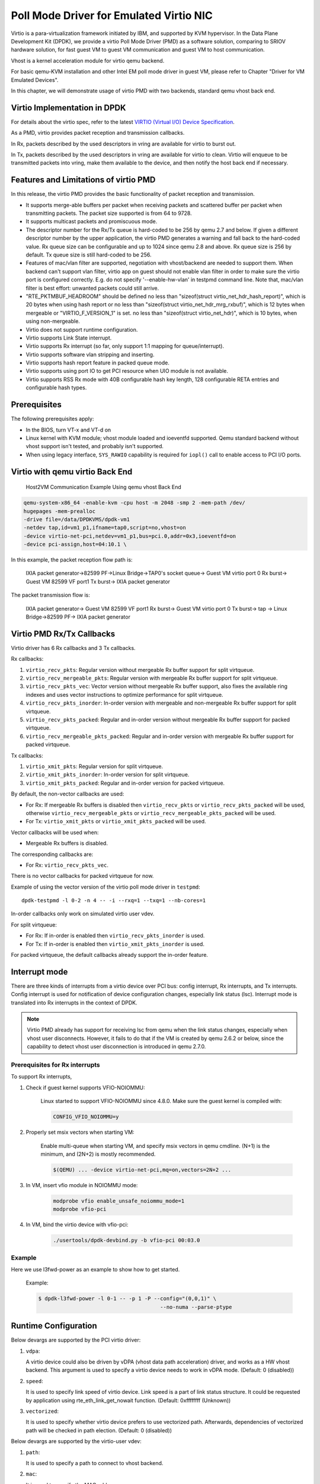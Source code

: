 ..  SPDX-License-Identifier: BSD-3-Clause
    Copyright(c) 2010-2015 Intel Corporation.

Poll Mode Driver for Emulated Virtio NIC
========================================

Virtio is a para-virtualization framework initiated by IBM, and supported by KVM hypervisor.
In the Data Plane Development Kit (DPDK),
we provide a virtio Poll Mode Driver (PMD) as a software solution, comparing to SRIOV hardware solution,
for fast guest VM to guest VM communication and guest VM to host communication.

Vhost is a kernel acceleration module for virtio qemu backend.

For basic qemu-KVM installation and other Intel EM poll mode driver in guest VM,
please refer to Chapter "Driver for VM Emulated Devices".

In this chapter, we will demonstrate usage of virtio PMD with two backends,
standard qemu vhost back end.

Virtio Implementation in DPDK
-----------------------------

For details about the virtio spec, refer to the latest
`VIRTIO (Virtual I/O) Device Specification
<https://www.oasis-open.org/committees/tc_home.php?wg_abbrev=virtio>`_.

As a PMD, virtio provides packet reception and transmission callbacks.

In Rx, packets described by the used descriptors in vring are available
for virtio to burst out.

In Tx, packets described by the used descriptors in vring are available
for virtio to clean. Virtio will enqueue to be transmitted packets into
vring, make them available to the device, and then notify the host back
end if necessary.

Features and Limitations of virtio PMD
--------------------------------------

In this release, the virtio PMD provides the basic functionality of packet reception and transmission.

*   It supports merge-able buffers per packet when receiving packets and scattered buffer per packet
    when transmitting packets. The packet size supported is from 64 to 9728.

*   It supports multicast packets and promiscuous mode.

*   The descriptor number for the Rx/Tx queue is hard-coded to be 256 by qemu 2.7 and below.
    If given a different descriptor number by the upper application,
    the virtio PMD generates a warning and fall back to the hard-coded value.
    Rx queue size can be configurable and up to 1024 since qemu 2.8 and above. Rx queue size is 256
    by default. Tx queue size is still hard-coded to be 256.

*   Features of mac/vlan filter are supported, negotiation with vhost/backend are needed to support them.
    When backend can't support vlan filter, virtio app on guest should not enable vlan filter in order
    to make sure the virtio port is configured correctly. E.g. do not specify '--enable-hw-vlan' in testpmd
    command line. Note that, mac/vlan filter is best effort: unwanted packets could still arrive.

*   "RTE_PKTMBUF_HEADROOM" should be defined
    no less than "sizeof(struct virtio_net_hdr_hash_report)", which is 20 bytes when using hash report or
    no less than "sizeof(struct virtio_net_hdr_mrg_rxbuf)", which is 12 bytes when mergeable or
    "VIRTIO_F_VERSION_1" is set.
    no less than "sizeof(struct virtio_net_hdr)", which is 10 bytes, when using non-mergeable.

*   Virtio does not support runtime configuration.

*   Virtio supports Link State interrupt.

*   Virtio supports Rx interrupt (so far, only support 1:1 mapping for queue/interrupt).

*   Virtio supports software vlan stripping and inserting.

*   Virtio supports hash report feature in packed queue mode.

*   Virtio supports using port IO to get PCI resource when UIO module is not available.

*   Virtio supports RSS Rx mode with 40B configurable hash key length, 128
    configurable RETA entries and configurable hash types.

Prerequisites
-------------

The following prerequisites apply:

*   In the BIOS, turn VT-x and VT-d on

*   Linux kernel with KVM module; vhost module loaded and ioeventfd supported.
    Qemu standard backend without vhost support isn't tested, and probably isn't supported.

*   When using legacy interface, ``SYS_RAWIO`` capability is required
    for ``iopl()`` call to enable access to PCI I/O ports.


Virtio with qemu virtio Back End
--------------------------------

.. _linux_gsg_nics_figure_host_vm_comms_qemu:

.. figure:: img/host_vm_comms_qemu.*

   Host2VM Communication Example Using qemu vhost Back End


.. code-block:: console

    qemu-system-x86_64 -enable-kvm -cpu host -m 2048 -smp 2 -mem-path /dev/
    hugepages -mem-prealloc
    -drive file=/data/DPDKVMS/dpdk-vm1
    -netdev tap,id=vm1_p1,ifname=tap0,script=no,vhost=on
    -device virtio-net-pci,netdev=vm1_p1,bus=pci.0,addr=0x3,ioeventfd=on
    -device pci-assign,host=04:10.1 \

In this example, the packet reception flow path is:

    IXIA packet generator->82599 PF->Linux Bridge->TAP0's socket queue-> Guest
    VM virtio port 0 Rx burst-> Guest VM 82599 VF port1 Tx burst-> IXIA packet
    generator

The packet transmission flow is:

    IXIA packet generator-> Guest VM 82599 VF port1 Rx burst-> Guest VM virtio
    port 0 Tx burst-> tap -> Linux Bridge->82599 PF-> IXIA packet generator


Virtio PMD Rx/Tx Callbacks
--------------------------

Virtio driver has 6 Rx callbacks and 3 Tx callbacks.

Rx callbacks:

#. ``virtio_recv_pkts``:
   Regular version without mergeable Rx buffer support for split virtqueue.

#. ``virtio_recv_mergeable_pkts``:
   Regular version with mergeable Rx buffer support for split virtqueue.

#. ``virtio_recv_pkts_vec``:
   Vector version without mergeable Rx buffer support, also fixes the available
   ring indexes and uses vector instructions to optimize performance for split
   virtqueue.

#. ``virtio_recv_pkts_inorder``:
   In-order version with mergeable and non-mergeable Rx buffer support
   for split virtqueue.

#. ``virtio_recv_pkts_packed``:
   Regular and in-order version without mergeable Rx buffer support for
   packed virtqueue.

#. ``virtio_recv_mergeable_pkts_packed``:
   Regular and in-order version with mergeable Rx buffer support for packed
   virtqueue.

Tx callbacks:

#. ``virtio_xmit_pkts``:
   Regular version for split virtqueue.

#. ``virtio_xmit_pkts_inorder``:
   In-order version for split virtqueue.

#. ``virtio_xmit_pkts_packed``:
   Regular and in-order version for packed virtqueue.

By default, the non-vector callbacks are used:

*   For Rx: If mergeable Rx buffers is disabled then ``virtio_recv_pkts``
    or ``virtio_recv_pkts_packed`` will be used, otherwise
    ``virtio_recv_mergeable_pkts`` or ``virtio_recv_mergeable_pkts_packed``
    will be used.

*   For Tx: ``virtio_xmit_pkts`` or ``virtio_xmit_pkts_packed`` will be used.


Vector callbacks will be used when:

*   Mergeable Rx buffers is disabled.

The corresponding callbacks are:

*   For Rx: ``virtio_recv_pkts_vec``.

There is no vector callbacks for packed virtqueue for now.


Example of using the vector version of the virtio poll mode driver in
``testpmd``::

   dpdk-testpmd -l 0-2 -n 4 -- -i --rxq=1 --txq=1 --nb-cores=1

In-order callbacks only work on simulated virtio user vdev.

For split virtqueue:

*   For Rx: If in-order is enabled then ``virtio_recv_pkts_inorder`` is used.

*   For Tx: If in-order is enabled then ``virtio_xmit_pkts_inorder`` is used.

For packed virtqueue, the default callbacks already support the
in-order feature.

Interrupt mode
--------------

.. _linux_gsg_nics_virtio_interrupt_mode:

There are three kinds of interrupts from a virtio device over PCI bus: config
interrupt, Rx interrupts, and Tx interrupts. Config interrupt is used for
notification of device configuration changes, especially link status (lsc).
Interrupt mode is translated into Rx interrupts in the context of DPDK.

.. Note::

   Virtio PMD already has support for receiving lsc from qemu when the link
   status changes, especially when vhost user disconnects. However, it fails
   to do that if the VM is created by qemu 2.6.2 or below, since the
   capability to detect vhost user disconnection is introduced in qemu 2.7.0.

Prerequisites for Rx interrupts
~~~~~~~~~~~~~~~~~~~~~~~~~~~~~~~

To support Rx interrupts,

#. Check if guest kernel supports VFIO-NOIOMMU:

    Linux started to support VFIO-NOIOMMU since 4.8.0. Make sure the guest
    kernel is compiled with:

    .. code-block:: console

        CONFIG_VFIO_NOIOMMU=y

#. Properly set msix vectors when starting VM:

    Enable multi-queue when starting VM, and specify msix vectors in qemu
    cmdline. (N+1) is the minimum, and (2N+2) is mostly recommended.

    .. code-block:: console

        $(QEMU) ... -device virtio-net-pci,mq=on,vectors=2N+2 ...

#. In VM, insert vfio module in NOIOMMU mode:

    .. code-block:: console

        modprobe vfio enable_unsafe_noiommu_mode=1
        modprobe vfio-pci

#. In VM, bind the virtio device with vfio-pci:

    .. code-block:: console

        ./usertools/dpdk-devbind.py -b vfio-pci 00:03.0

Example
~~~~~~~

Here we use l3fwd-power as an example to show how to get started.

    Example:

    .. code-block:: console

        $ dpdk-l3fwd-power -l 0-1 -- -p 1 -P --config="(0,0,1)" \
                                               --no-numa --parse-ptype


Runtime Configuration
---------------------

Below devargs are supported by the PCI virtio driver:

#.  ``vdpa``:

    A virtio device could also be driven by vDPA (vhost data path acceleration)
    driver, and works as a HW vhost backend. This argument is used to specify
    a virtio device needs to work in vDPA mode.
    (Default: 0 (disabled))

#.  ``speed``:

    It is used to specify link speed of virtio device. Link speed is a part of
    link status structure. It could be requested by application using
    rte_eth_link_get_nowait function.
    (Default: 0xffffffff (Unknown))

#.  ``vectorized``:

    It is used to specify whether virtio device prefers to use vectorized path.
    Afterwards, dependencies of vectorized path will be checked in path
    election.
    (Default: 0 (disabled))

Below devargs are supported by the virtio-user vdev:

#.  ``path``:

    It is used to specify a path to connect to vhost backend.

#.  ``mac``:

    It is used to specify the MAC address.

#.  ``cq``:

    It is used to enable the control queue. (Default: 0 (disabled))

#.  ``queue_size``:

    It is used to specify the queue size. (Default: 256)

#.  ``queues``:

    It is used to specify the queue number. (Default: 1)

#.  ``iface``:

    It is used to specify the host interface name for vhost-kernel
    backend.

#.  ``server``:

    It is used to enable the server mode when using vhost-user backend.
    (Default: 0 (disabled))

#.  ``mrg_rxbuf``:

    It is used to enable virtio device mergeable Rx buffer feature.
    (Default: 1 (enabled))

#.  ``in_order``:

    It is used to enable virtio device in-order feature.
    (Default: 1 (enabled))

#.  ``packed_vq``:

    It is used to enable virtio device packed virtqueue feature.
    (Default: 0 (disabled))

#.  ``speed``:

    It is used to specify link speed of virtio device. Link speed is a part of
    link status structure. It could be requested by application using
    rte_eth_link_get_nowait function.
    (Default: 0xffffffff (Unknown))

#.  ``vectorized``:

    It is used to specify whether virtio device prefers to use vectorized path.
    Afterwards, dependencies of vectorized path will be checked in path
    election.
    (Default: 0 (disabled))

Virtio paths Selection and Usage
--------------------------------

Logically virtio-PMD has 9 paths based on the combination of virtio features
(Rx mergeable, In-order, Packed virtqueue), below is an introduction of these
features:

*   `Rx mergeable <https://docs.oasis-open.org/virtio/virtio/v1.1/cs01/
    virtio-v1.1-cs01.html#x1-2140004>`_: With this feature negotiated, device
    can receive large packets by combining individual descriptors.
*   `In-order <https://docs.oasis-open.org/virtio/virtio/v1.1/cs01/
    virtio-v1.1-cs01.html#x1-690008>`_: Some devices always use descriptors
    in the same order in which they have been made available, these
    devices can offer the VIRTIO_F_IN_ORDER feature. With this feature negotiated,
    driver will use descriptors in order.
*   `Packed virtqueue <https://docs.oasis-open.org/virtio/virtio/v1.1/cs01/
    virtio-v1.1-cs01.html#x1-610007>`_: The structure of packed virtqueue is
    different from split virtqueue, split virtqueue is composed of available ring,
    used ring and descriptor table, while packed virtqueue is composed of descriptor
    ring, driver event suppression and device event suppression. The idea behind
    this is to improve performance by avoiding cache misses and make it easier
    for hardware to implement.

Virtio paths Selection
~~~~~~~~~~~~~~~~~~~~~~

If packed virtqueue is not negotiated, below split virtqueue paths will be selected
according to below configuration:

#. Split virtqueue mergeable path: If Rx mergeable is negotiated, in-order feature is
   not negotiated, this path will be selected.

#. Split virtqueue non-mergeable path: If Rx mergeable and in-order feature are not
   negotiated, also Rx offload(s) are requested, this path will be selected.

#. Split virtqueue in-order mergeable path: If Rx mergeable and in-order feature are
   both negotiated, this path will be selected.

#. Split virtqueue in-order non-mergeable path: If in-order feature is negotiated and
   Rx mergeable is not negotiated, this path will be selected.

#. Split virtqueue vectorized Rx path: If Rx mergeable is disabled and no Rx offload
   requested, this path will be selected.

If packed virtqueue is negotiated, below packed virtqueue paths will be selected
according to below configuration:

#. Packed virtqueue mergeable path: If Rx mergeable is negotiated, in-order feature
   is not negotiated, this path will be selected.

#. Packed virtqueue non-mergeable path: If Rx mergeable and in-order feature are not
   negotiated, this path will be selected.

#. Packed virtqueue in-order mergeable path: If in-order and Rx mergeable feature are
   both negotiated, this path will be selected.

#. Packed virtqueue in-order non-mergeable path: If in-order feature is negotiated and
   Rx mergeable is not negotiated, this path will be selected.

#. Packed virtqueue vectorized Rx path: If building and running environment support
   (AVX512 || NEON) && in-order feature is negotiated && Rx mergeable
   is not negotiated && TCP_LRO Rx offloading is disabled && vectorized option enabled,
   this path will be selected.

#. Packed virtqueue vectorized Tx path: If building and running environment support
   (AVX512 || NEON)  && in-order feature is negotiated && vectorized option enabled,
   this path will be selected.

Rx/Tx callbacks of each Virtio path
~~~~~~~~~~~~~~~~~~~~~~~~~~~~~~~~~~~

Refer to above description, virtio path and corresponding Rx/Tx callbacks will
be selected automatically. Rx callbacks and Tx callbacks for each virtio path
are shown in below table:

.. table:: Virtio Paths and Callbacks

   ============================================ ================================= ========================
                 Virtio paths                            Rx callbacks                   Tx callbacks
   ============================================ ================================= ========================
   Split virtqueue mergeable path               virtio_recv_mergeable_pkts        virtio_xmit_pkts
   Split virtqueue non-mergeable path           virtio_recv_pkts                  virtio_xmit_pkts
   Split virtqueue in-order mergeable path      virtio_recv_pkts_inorder          virtio_xmit_pkts_inorder
   Split virtqueue in-order non-mergeable path  virtio_recv_pkts_inorder          virtio_xmit_pkts_inorder
   Split virtqueue vectorized Rx path           virtio_recv_pkts_vec              virtio_xmit_pkts
   Packed virtqueue mergeable path              virtio_recv_mergeable_pkts_packed virtio_xmit_pkts_packed
   Packed virtqueue non-mergeable path          virtio_recv_pkts_packed           virtio_xmit_pkts_packed
   Packed virtqueue in-order mergeable path     virtio_recv_mergeable_pkts_packed virtio_xmit_pkts_packed
   Packed virtqueue in-order non-mergeable path virtio_recv_pkts_packed           virtio_xmit_pkts_packed
   Packed virtqueue vectorized Rx path          virtio_recv_pkts_packed_vec       virtio_xmit_pkts_packed
   Packed virtqueue vectorized Tx path          virtio_recv_pkts_packed           virtio_xmit_pkts_packed_vec
   ============================================ ================================= ========================

Virtio paths Support Status from Release to Release
~~~~~~~~~~~~~~~~~~~~~~~~~~~~~~~~~~~~~~~~~~~~~~~~~~~

Virtio feature implementation:

*   In-order feature is supported since DPDK 18.08 by adding new Rx/Tx callbacks
    ``virtio_recv_pkts_inorder`` and ``virtio_xmit_pkts_inorder``.
*   Packed virtqueue is supported since DPDK 19.02 by adding new Rx/Tx callbacks
    ``virtio_recv_pkts_packed`` , ``virtio_recv_mergeable_pkts_packed`` and
    ``virtio_xmit_pkts_packed``.

All virtio paths support status are shown in below table:

.. table:: Virtio Paths and Releases

   ============================================ ============= ============= ============= =======
                  Virtio paths                  16.11 ~ 18.05 18.08 ~ 18.11 19.02 ~ 19.11 20.05 ~
   ============================================ ============= ============= ============= =======
   Split virtqueue mergeable path                     Y             Y             Y          Y
   Split virtqueue non-mergeable path                 Y             Y             Y          Y
   Split virtqueue vectorized Rx path                 Y             Y             Y          Y
   Split virtqueue simple Tx path                     Y             N             N          N
   Split virtqueue in-order mergeable path                          Y             Y          Y
   Split virtqueue in-order non-mergeable path                      Y             Y          Y
   Packed virtqueue mergeable path                                                Y          Y
   Packed virtqueue non-mergeable path                                            Y          Y
   Packed virtqueue in-order mergeable path                                       Y          Y
   Packed virtqueue in-order non-mergeable path                                   Y          Y
   Packed virtqueue vectorized Rx path                                                       Y
   Packed virtqueue vectorized Tx path                                                       Y
   ============================================ ============= ============= ============= =======

QEMU Support Status
~~~~~~~~~~~~~~~~~~~

*   Qemu now supports three paths of split virtqueue: Split virtqueue mergeable path,
    Split virtqueue non-mergeable path, Split virtqueue vectorized Rx path.
*   Since qemu 4.2.0, Packed virtqueue mergeable path and Packed virtqueue non-mergeable
    path can be supported.

How to Debug
~~~~~~~~~~~~

If you meet performance drop or some other issues after upgrading the driver
or configuration, below steps can help you identify which path you selected and
root cause faster.

#. Run vhost/virtio test case;

#. Run "perf top" and check virtio Rx/Tx callback names;

#. Identify which virtio path is selected refer to above table.
